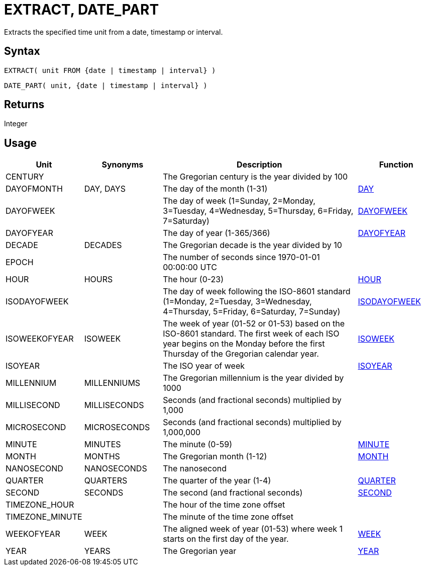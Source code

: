 ////
Licensed to the Apache Software Foundation (ASF) under one
or more contributor license agreements.  See the NOTICE file
distributed with this work for additional information
regarding copyright ownership.  The ASF licenses this file
to you under the Apache License, Version 2.0 (the
"License"); you may not use this file except in compliance
with the License.  You may obtain a copy of the License at
  http://www.apache.org/licenses/LICENSE-2.0
Unless required by applicable law or agreed to in writing,
software distributed under the License is distributed on an
"AS IS" BASIS, WITHOUT WARRANTIES OR CONDITIONS OF ANY
KIND, either express or implied.  See the License for the
specific language governing permissions and limitations
under the License.
////
= EXTRACT, DATE_PART

Extracts the specified time unit from a date, timestamp or interval.

== Syntax

[source,sql]
----
EXTRACT( unit FROM {date | timestamp | interval} )
----
[source,sql]
----
DATE_PART( unit, {date | timestamp | interval} )
----

== Returns

Integer

== Usage

[cols="^2,^2,<5,2", options="header"]
|===
|Unit|Synonyms|Description|Function
|CENTURY||The Gregorian century is the year divided by 100|
|DAYOFMONTH|DAY, DAYS|The day of the month (1-31)|xref:day.adoc[DAY]
|DAYOFWEEK||The day of week (1=Sunday, 2=Monday, 3=Tuesday, 4=Wednesday, 5=Thursday, 6=Friday, 7=Saturday)|xref:dayofweek.adoc[DAYOFWEEK]
|DAYOFYEAR||The day of year (1-365/366)|xref:dayofyear.adoc[DAYOFYEAR]
|DECADE|DECADES|The Gregorian decade is the year divided by 10|
|EPOCH||The number of seconds since 1970-01-01 00:00:00 UTC|
|HOUR|HOURS|The hour (0-23)|xref:hour.adoc[HOUR]
|ISODAYOFWEEK||The day of week following the ISO-8601 standard (1=Monday, 2=Tuesday, 3=Wednesday, 4=Thursday, 5=Friday, 6=Saturday, 7=Sunday)|xref:isodayofweek.adoc[ISODAYOFWEEK]
|ISOWEEKOFYEAR|ISOWEEK|The week of year (01-52 or 01-53) based on the ISO-8601 standard. The first week of each ISO year begins on the Monday before the first Thursday of the Gregorian calendar year.|xref:isoweek.adoc[ISOWEEK]
|ISOYEAR||The ISO year of week|xref:isoyear.adoc[ISOYEAR]
|MILLENNIUM|MILLENNIUMS|The Gregorian millennium is the year divided by 1000|
|MILLISECOND|MILLISECONDS|Seconds (and fractional seconds) multiplied by 1,000|
|MICROSECOND|MICROSECONDS|Seconds (and fractional seconds) multiplied by 1,000,000|
|MINUTE|MINUTES|The minute (0-59)|xref:minute.adoc[MINUTE]
|MONTH|MONTHS|The Gregorian month (1-12)|xref:month.adoc[MONTH]
|NANOSECOND|NANOSECONDS|The nanosecond|
|QUARTER|QUARTERS|The quarter of the year (1-4)|xref:quarter.adoc[QUARTER]
|SECOND|SECONDS|The second (and fractional seconds)|xref:second.adoc[SECOND]
|TIMEZONE_HOUR||The hour of the time zone offset|
|TIMEZONE_MINUTE||The minute of the time zone offset|
|WEEKOFYEAR|WEEK|The aligned week of year (01-53) where week 1 starts on the first day of the year.|xref:week.adoc[WEEK]
|YEAR|YEARS|The Gregorian year|xref:year.adoc[YEAR]

|===